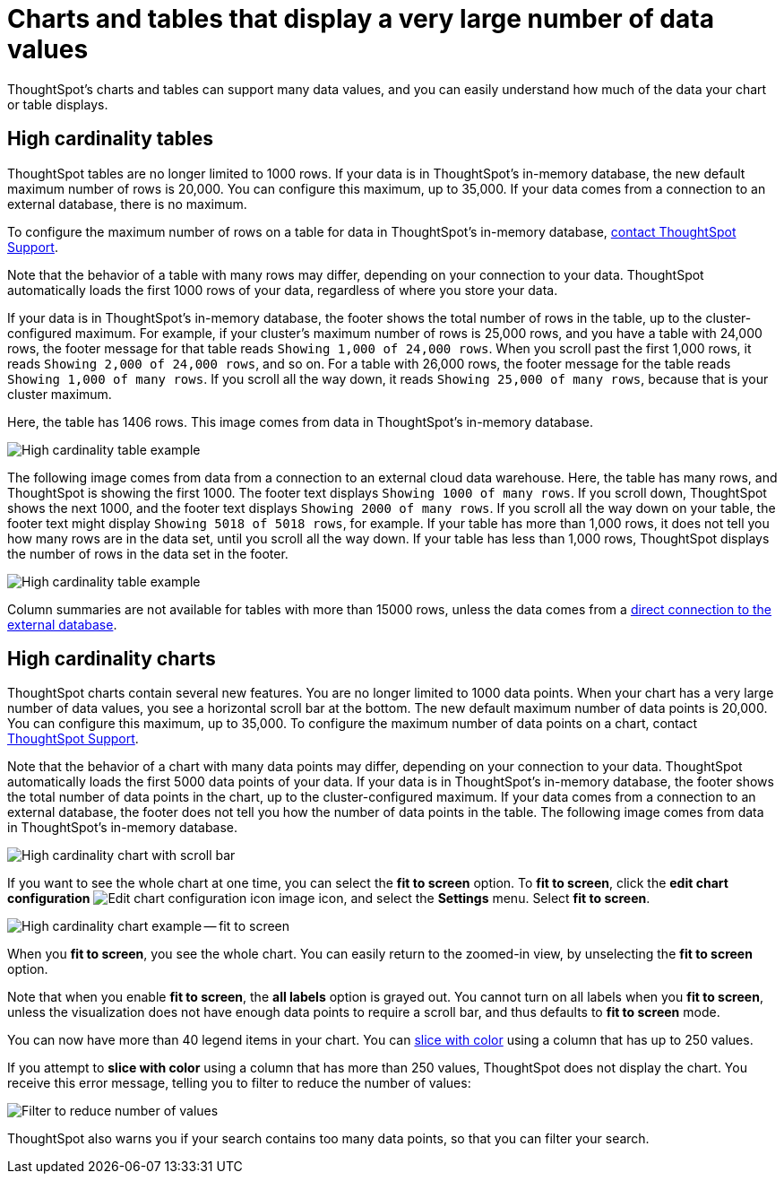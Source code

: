 = Charts and tables that display a very large number of data values
:last_updated: 2/18/2022
:experimental:
:page-aliases: /end-user/search/high-cardinality.adoc
:linkattrs:
:page-partial:
:description: ThoughtSpot's charts and tables can support many data values, and you can easily understand how much of the data your chart or table displays.

ThoughtSpot's charts and tables can support many data values, and you can easily understand how much of the data your chart or table displays.

== High cardinality tables

ThoughtSpot tables are no longer limited to 1000 rows.
If your data is in ThoughtSpot's in-memory database, the new default maximum number of rows is 20,000. You can configure this maximum, up to 35,000. If your data comes from a connection to an external database, there is no maximum.

To configure the maximum number of rows on a table for data in ThoughtSpot's in-memory database, xref:support-contact.adoc[contact ThoughtSpot Support].

Note that the behavior of a table with many rows may differ, depending on your connection to your data. ThoughtSpot automatically loads the first 1000 rows of your data, regardless of where you store your data.

If your data is in ThoughtSpot's in-memory database, the footer shows the total number of rows in the table, up to the cluster-configured maximum. For example, if your cluster's maximum number of rows is 25,000 rows, and you have a table with 24,000 rows, the footer message for that table reads `Showing 1,000 of 24,000 rows`. When you scroll past the first 1,000 rows, it reads `Showing 2,000 of 24,000 rows`, and so on. For a table with 26,000 rows, the footer message for the table reads `Showing 1,000 of many rows`. If you scroll all the way down, it reads `Showing 25,000 of many rows`, because that is your cluster maximum.

Here, the table has 1406 rows. This image comes from data in ThoughtSpot's in-memory database.

image::cardinality-table-rows.png[High cardinality table example]

The following image comes from data from a connection to an external cloud data warehouse. Here, the table has many rows, and ThoughtSpot is showing the first 1000. The footer text displays `Showing 1000 of many rows`. If you scroll down, ThoughtSpot shows the next 1000, and the footer text displays `Showing 2000 of many rows`. If you scroll all the way down on your table, the footer text might display `Showing 5018 of 5018 rows`, for example. If your table has more than 1,000 rows, it does not tell you how many rows are in the data set, until you scroll all the way down. If your table has less than 1,000 rows, ThoughtSpot displays the number of rows in the data set in the footer.

image::high-cardinality-table-new.png[High cardinality table example]


Column summaries are not available for tables with more than 15000 rows, unless the data comes from a xref:connections.adoc[direct connection to the external database].

== High cardinality charts

ThoughtSpot charts contain several new features.
You are no longer limited to 1000 data points.
When your chart has a very large number of data values, you see a horizontal scroll bar at the bottom.
The new default maximum number of data points is 20,000.
You can configure this maximum, up to 35,000.
To configure the maximum number of data points on a chart, contact xref:support-contact.adoc[ThoughtSpot Support].

Note that the behavior of a chart with many data points may differ, depending on your connection to your data. ThoughtSpot automatically loads the first 5000 data points of your data. If your data is in ThoughtSpot's in-memory database, the footer shows the total number of data points in the chart, up to the cluster-configured maximum. If your data comes from a connection to an external database, the footer does not tell you how the number of data points in the table. The following image comes from data in ThoughtSpot's in-memory database.

image::cardinality-chart-scroll-bar.png[High cardinality chart with scroll bar]

If you want to see the whole chart at one time, you can select the *fit to screen* option.
To *fit to screen*, click the *edit chart configuration* image:icon-gear-10px.png[Edit chart configuration icon image] icon, and select the *Settings* menu.
Select *fit to screen*.

image::cardinality-chart-options.png[High cardinality chart example -- fit to screen]

When you *fit to screen*, you see the whole chart.
You can easily return to the zoomed-in view, by unselecting the *fit to screen* option.

Note that when you enable *fit to screen*, the *all labels* option is grayed out.
You cannot turn on all labels when you *fit to screen*, unless the visualization does not have enough data points to require a scroll bar, and thus defaults to *fit to screen* mode.

You can now have more than 40 legend items in your chart.
You can xref:chart-column-configure.adoc#slice-with-color[slice with color] using a column that has up to 250 values.

If you attempt to *slice with color* using a column that has more than 250 values, ThoughtSpot does not display the chart.
You receive this error message, telling you to filter to reduce the number of values:

image::cardinality-filter.png[Filter to reduce number of values]

ThoughtSpot also warns you if your search contains too many data points, so that you can filter your search.
